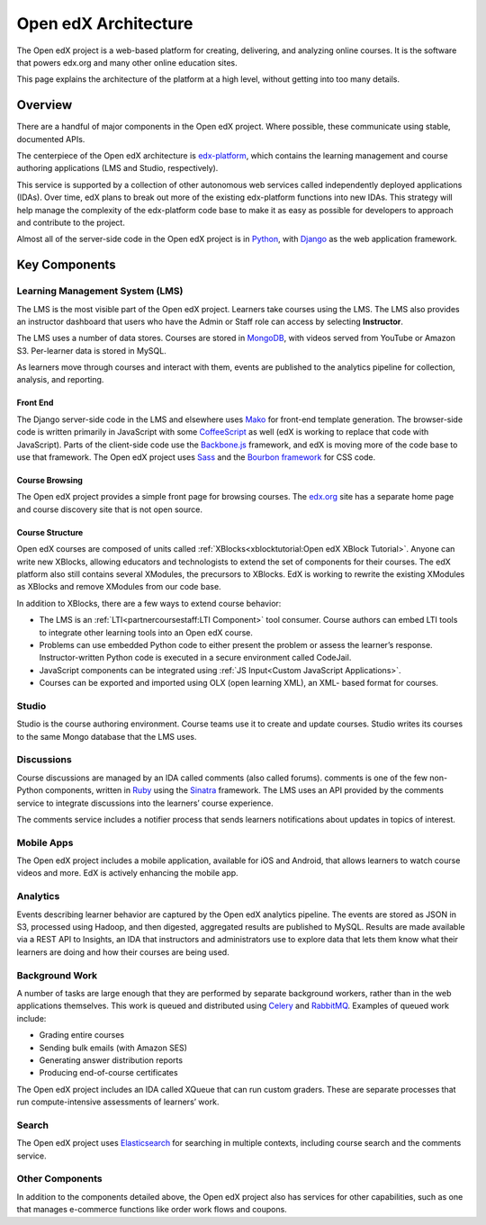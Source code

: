 ###########################
Open edX Architecture
###########################

The Open edX project is a web-based platform for creating, delivering, and
analyzing online courses. It is the software that powers edx.org and many other
online education sites.

This page explains the architecture of the platform at a high level, without
getting into too many details.

********
Overview
********

There are a handful of major components in the Open edX project. Where
possible, these communicate using stable, documented APIs.

The centerpiece of the Open edX architecture is `edx-platform`_, which contains
the learning management and course authoring applications (LMS and Studio,
respectively).

This service is supported by a collection of other autonomous web services
called independently deployed applications (IDAs). Over time, edX plans to
break out more of the existing edx-platform functions into new IDAs. This
strategy will help manage the complexity of the edx-platform code base to make
it as easy as possible for developers to approach and contribute to the
project.

.. image:: ../../shared/images/edx-architecture.png
  :width: 700
  :alt: A diagram of the components and technologies that make up an edX site.

Almost all of the server-side code in the Open edX project is in `Python`_,
with `Django`_ as the web application framework.

**************
Key Components
**************

================================
Learning Management System (LMS)
================================

The LMS is the most visible part of the Open edX project. Learners take courses
using the LMS. The LMS also provides an instructor dashboard that users who
have the Admin or Staff role can access by selecting **Instructor**.

The LMS uses a number of data stores. Courses are stored in `MongoDB`_, with
videos served from YouTube or Amazon S3. Per-learner data is stored in MySQL.

As learners move through courses and interact with them, events are published
to the analytics pipeline for collection, analysis, and reporting.

Front End
*********

The Django server-side code in the LMS and elsewhere uses `Mako`_ for front-end
template generation. The browser-side code is written primarily in JavaScript
with some `CoffeeScript`_ as well (edX is working to replace that code with
JavaScript). Parts of the client-side code use the `Backbone.js`_ framework,
and edX is moving more of the code base to use that framework. The Open edX
project uses `Sass`_ and the `Bourbon framework`_ for CSS code.

Course Browsing
***************

The Open edX project provides a simple front page for browsing courses. The
`edx.org`_ site has a separate home page and course discovery site that is not
open source.

Course Structure
****************

Open edX courses are composed of units called
:ref:`XBlocks<xblocktutorial:Open edX XBlock Tutorial>`. Anyone can write new
XBlocks, allowing educators and technologists to extend the set of components
for their courses. The edX platform also still contains several XModules, the
precursors to XBlocks. EdX is working to rewrite the existing XModules as
XBlocks and remove XModules from our code base.

In addition to XBlocks, there are a few ways to extend course behavior:

* The LMS is an :ref:`LTI<partnercoursestaff:LTI Component>` tool consumer.
  Course authors can embed LTI tools to integrate other learning tools into an
  Open edX course.

* Problems can use embedded Python code to either present the problem or assess
  the learner’s response. Instructor-written Python code is executed in a
  secure environment called CodeJail.

* JavaScript components can be integrated using
  :ref:`JS Input<Custom JavaScript Applications>`.

* Courses can be exported and imported using OLX (open learning XML), an XML-
  based format for courses.

======
Studio
======

Studio is the course authoring environment. Course teams use it to create and
update courses. Studio writes its courses to the same Mongo database that the
LMS uses.

===========
Discussions
===========

Course discussions are managed by an IDA called comments (also called forums).
comments is one of the few non-Python components, written in `Ruby`_ using the
`Sinatra`_ framework. The LMS uses an API provided by the comments service to
integrate discussions into the learners’ course experience.

The comments service includes a notifier process that sends learners
notifications about updates in topics of interest.

===========
Mobile Apps
===========

The Open edX project includes a mobile application, available for iOS and
Android, that allows learners to watch course videos and more. EdX is actively
enhancing the mobile app.

=========
Analytics
=========

Events describing learner behavior are captured by the Open edX analytics
pipeline. The events are stored as JSON in S3, processed using Hadoop, and then
digested, aggregated results are published to MySQL. Results are made available
via a REST API to Insights, an IDA that instructors and administrators use to
explore data that lets them know what their learners are doing and how their
courses are being used.

.. image:: ../../shared/images/edx-architecture-analytics.png
  :width: 700
  :alt: A diagram of the components and technologies that make up the Open edX
      analytics architecture.

===============
Background Work
===============

A number of tasks are large enough that they are performed by separate
background workers, rather than in the web applications themselves. This work
is queued and distributed using `Celery`_ and `RabbitMQ`_. Examples of queued
work include:

* Grading entire courses
* Sending bulk emails (with Amazon SES)
* Generating answer distribution reports
* Producing end-of-course certificates

The Open edX project includes an IDA called XQueue that can run custom graders.
These are separate processes that run compute-intensive assessments of
learners’ work.

======
Search
======

The Open edX project uses `Elasticsearch`_ for searching in multiple contexts,
including course search and the comments service.

================
Other Components
================

In addition to the components detailed above, the Open edX project also has
services for other capabilities, such as one that manages e-commerce functions
like order work flows and coupons.

.. _edx-platform: https://github.com/edx/edx-platform
.. _Python: https://www.python.org/
.. _Django: https://www.djangoproject.com/
.. _MongoDB: http://www.mongodb.org/
.. _Mako: http://www.makotemplates.org/
.. _CoffeeScript: http://coffeescript.org/
.. _Backbone.js: http://backbonejs.org/
.. _Sass: http://sass-lang.com/
.. _Bourbon framework: http://bourbon.io/
.. _edx.org: http://edx.org/
.. _Ruby: https://www.ruby-lang.org/en/
.. _Sinatra: http://www.sinatrarb.com/
.. _Celery: http://www.celeryproject.org/
.. _RabbitMQ: http://www.rabbitmq.com/
.. _Elasticsearch: https://www.elastic.co/
